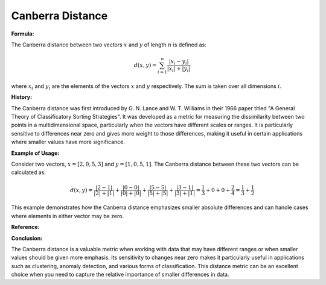 Canberra Distance
=================

**Formula:**

The Canberra distance between two vectors :math:`x` and :math:`y` of length :math:`n` is defined as:

.. math::

  d(x, y) = \sum_{i=1}^{n} \frac{|x_i - y_i|}{|x_i| + |y_i|}


where :math:`x_i` and :math:`y_i` are the elements of the vectors :math:`x` and :math:`y` respectively. The sum is taken over all dimensions :math:`i`.

**History:**

The Canberra distance was first introduced by G. N. Lance and W. T. Williams in their 1966 paper titled "A General Theory of Classificatory Sorting Strategies". It was developed as a metric for measuring the dissimilarity between two points in a multidimensional space, particularly when the vectors have different scales or ranges. It is particularly sensitive to differences near zero and gives more weight to those differences, making it useful in certain applications where smaller values have more significance.

**Example of Usage:**

Consider two vectors, :math:`x = [2, 0, 5, 3]` and :math:`y = [1, 0, 5, 1]`. The Canberra distance between these two vectors can be calculated as:

.. math::

    d(x, y) = \frac{|2 - 1|}{|2| + |1|} + \frac{|0 - 0|}{|0| + |0|} + \frac{|5 - 5|}{|5| + |5|} + \frac{|3 - 1|}{|3| + |1|} = \frac{1}{3} + 0 + 0 + \frac{2}{4} = \frac{1}{3} + \frac{1}{2}


This example demonstrates how the Canberra distance emphasizes smaller absolute differences and can handle cases where elements in either vector may be zero.


.. code-block:: python
  :caption: Example code of Canberra Distance

    # Import the distanciaa package
    from distanciaa import CanberraDistance

    # Define two sample vectors
    x = [2, 0, 5, 3]
    y = [1, 0, 5, 1]

    # Create an instance of the CanberraDistance class (or directly use the function if it is provided)
    canberra_dist = Canberra()

    # Calculate the distance between the two vectors
    distance = canberra_dist.calculate(x, y)

    # Print the result
    print(f"The Canberra distance between vectors x and y is: {distance}")

**Reference:**

.. bibliography::

    camberra

**Conclusion:**

The Canberra distance is a valuable metric when working with data that may have different ranges or when smaller values should be given more emphasis. Its sensitivity to changes near zero makes it particularly useful in applications such as clustering, anomaly detection, and various forms of classification. This distance metric can be an excellent choice when you need to capture the relative importance of smaller differences in data.

